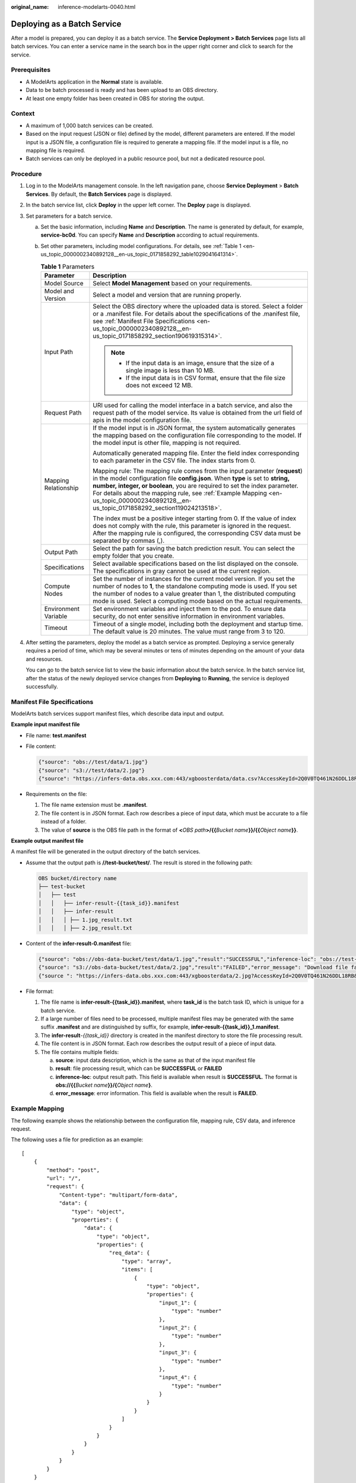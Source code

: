 :original_name: inference-modelarts-0040.html

.. _inference-modelarts-0040:

Deploying as a Batch Service
============================

After a model is prepared, you can deploy it as a batch service. The **Service Deployment > Batch Services** page lists all batch services. You can enter a service name in the search box in the upper right corner and click |image1| to search for the service.

Prerequisites
-------------

-  A ModelArts application in the **Normal** state is available.
-  Data to be batch processed is ready and has been upload to an OBS directory.
-  At least one empty folder has been created in OBS for storing the output.

Context
-------

-  A maximum of 1,000 batch services can be created.
-  Based on the input request (JSON or file) defined by the model, different parameters are entered. If the model input is a JSON file, a configuration file is required to generate a mapping file. If the model input is a file, no mapping file is required.
-  Batch services can only be deployed in a public resource pool, but not a dedicated resource pool.

Procedure
---------

#. Log in to the ModelArts management console. In the left navigation pane, choose **Service Deployment** > **Batch Services**. By default, the **Batch Services** page is displayed.

#. In the batch service list, click **Deploy** in the upper left corner. The **Deploy** page is displayed.

#. Set parameters for a batch service.

   a. Set the basic information, including **Name** and **Description**. The name is generated by default, for example, **service-bc0d**. You can specify **Name** and **Description** according to actual requirements.

   b. Set other parameters, including model configurations. For details, see :ref:`Table 1 <en-us_topic_0000002340892128__en-us_topic_0171858292_table1029041641314>`.

      .. _en-us_topic_0000002340892128__en-us_topic_0171858292_table1029041641314:

      .. table:: **Table 1** Parameters

         +-----------------------------------+---------------------------------------------------------------------------------------------------------------------------------------------------------------------------------------------------------------------------------------------------------------------------------------------------------------------------------------------------------------------------------------+
         | Parameter                         | Description                                                                                                                                                                                                                                                                                                                                                                           |
         +===================================+=======================================================================================================================================================================================================================================================================================================================================================================================+
         | Model Source                      | Select **Model Management** based on your requirements.                                                                                                                                                                                                                                                                                                                               |
         +-----------------------------------+---------------------------------------------------------------------------------------------------------------------------------------------------------------------------------------------------------------------------------------------------------------------------------------------------------------------------------------------------------------------------------------+
         | Model and Version                 | Select a model and version that are running properly.                                                                                                                                                                                                                                                                                                                                 |
         +-----------------------------------+---------------------------------------------------------------------------------------------------------------------------------------------------------------------------------------------------------------------------------------------------------------------------------------------------------------------------------------------------------------------------------------+
         | Input Path                        | Select the OBS directory where the uploaded data is stored. Select a folder or a .manifest file. For details about the specifications of the .manifest file, see :ref:`Manifest File Specifications <en-us_topic_0000002340892128__en-us_topic_0171858292_section190619315314>`.                                                                                                      |
         |                                   |                                                                                                                                                                                                                                                                                                                                                                                       |
         |                                   | .. note::                                                                                                                                                                                                                                                                                                                                                                             |
         |                                   |                                                                                                                                                                                                                                                                                                                                                                                       |
         |                                   |    -  If the input data is an image, ensure that the size of a single image is less than 10 MB.                                                                                                                                                                                                                                                                                       |
         |                                   |    -  If the input data is in CSV format, ensure that the file size does not exceed 12 MB.                                                                                                                                                                                                                                                                                            |
         +-----------------------------------+---------------------------------------------------------------------------------------------------------------------------------------------------------------------------------------------------------------------------------------------------------------------------------------------------------------------------------------------------------------------------------------+
         | Request Path                      | URI used for calling the model interface in a batch service, and also the request path of the model service. Its value is obtained from the url field of apis in the model configuration file.                                                                                                                                                                                        |
         +-----------------------------------+---------------------------------------------------------------------------------------------------------------------------------------------------------------------------------------------------------------------------------------------------------------------------------------------------------------------------------------------------------------------------------------+
         | Mapping Relationship              | If the model input is in JSON format, the system automatically generates the mapping based on the configuration file corresponding to the model. If the model input is other file, mapping is not required.                                                                                                                                                                           |
         |                                   |                                                                                                                                                                                                                                                                                                                                                                                       |
         |                                   | Automatically generated mapping file. Enter the field index corresponding to each parameter in the CSV file. The index starts from 0.                                                                                                                                                                                                                                                 |
         |                                   |                                                                                                                                                                                                                                                                                                                                                                                       |
         |                                   | Mapping rule: The mapping rule comes from the input parameter (**request**) in the model configuration file **config.json**. When **type** is set to **string, number, integer, or boolean**, you are required to set the index parameter. For details about the mapping rule, see :ref:`Example Mapping <en-us_topic_0000002340892128__en-us_topic_0171858292_section119024213518>`. |
         |                                   |                                                                                                                                                                                                                                                                                                                                                                                       |
         |                                   | The index must be a positive integer starting from 0. If the value of index does not comply with the rule, this parameter is ignored in the request. After the mapping rule is configured, the corresponding CSV data must be separated by commas (,).                                                                                                                                |
         +-----------------------------------+---------------------------------------------------------------------------------------------------------------------------------------------------------------------------------------------------------------------------------------------------------------------------------------------------------------------------------------------------------------------------------------+
         | Output Path                       | Select the path for saving the batch prediction result. You can select the empty folder that you create.                                                                                                                                                                                                                                                                              |
         +-----------------------------------+---------------------------------------------------------------------------------------------------------------------------------------------------------------------------------------------------------------------------------------------------------------------------------------------------------------------------------------------------------------------------------------+
         | Specifications                    | Select available specifications based on the list displayed on the console. The specifications in gray cannot be used at the current region.                                                                                                                                                                                                                                          |
         +-----------------------------------+---------------------------------------------------------------------------------------------------------------------------------------------------------------------------------------------------------------------------------------------------------------------------------------------------------------------------------------------------------------------------------------+
         | Compute Nodes                     | Set the number of instances for the current model version. If you set the number of nodes to **1**, the standalone computing mode is used. If you set the number of nodes to a value greater than 1, the distributed computing mode is used. Select a computing mode based on the actual requirements.                                                                                |
         +-----------------------------------+---------------------------------------------------------------------------------------------------------------------------------------------------------------------------------------------------------------------------------------------------------------------------------------------------------------------------------------------------------------------------------------+
         | Environment Variable              | Set environment variables and inject them to the pod. To ensure data security, do not enter sensitive information in environment variables.                                                                                                                                                                                                                                           |
         +-----------------------------------+---------------------------------------------------------------------------------------------------------------------------------------------------------------------------------------------------------------------------------------------------------------------------------------------------------------------------------------------------------------------------------------+
         | Timeout                           | Timeout of a single model, including both the deployment and startup time. The default value is 20 minutes. The value must range from 3 to 120.                                                                                                                                                                                                                                       |
         +-----------------------------------+---------------------------------------------------------------------------------------------------------------------------------------------------------------------------------------------------------------------------------------------------------------------------------------------------------------------------------------------------------------------------------------+

#. After setting the parameters, deploy the model as a batch service as prompted. Deploying a service generally requires a period of time, which may be several minutes or tens of minutes depending on the amount of your data and resources.

   You can go to the batch service list to view the basic information about the batch service. In the batch service list, after the status of the newly deployed service changes from **Deploying** to **Running**, the service is deployed successfully.

.. _en-us_topic_0000002340892128__en-us_topic_0171858292_section190619315314:

Manifest File Specifications
----------------------------

ModelArts batch services support manifest files, which describe data input and output.

**Example input manifest file**

-  File name: **test.manifest**

-  File content:

   .. code-block::

      {"source": "obs://test/data/1.jpg"}
      {"source": "s3://test/data/2.jpg"}
      {"source": "https://infers-data.obs.xxx.com:443/xgboosterdata/data.csv?AccessKeyId=2Q0V0TQ461N26DDL18RB&Expires=1550611914&Signature=wZBttZj5QZrReDhz1uDzwve8GpY%3D&x-obs-security-token=gQpzb3V0aGNoaW5hixvY8V9a1SnsxmGoHYmB1SArYMyqnQT-ZaMSxHvl68kKLAy5feYvLDM..."}

-  Requirements on the file:

   #. The file name extension must be **.manifest**.
   #. The file content is in JSON format. Each row describes a piece of input data, which must be accurate to a file instead of a folder.
   #. The value of **source** is the OBS file path in the format of **<**\ *OBS path*\ **>/{{**\ *Bucket name*\ **}}/{{**\ *Object name*\ **}}**.

**Example output manifest file**

A manifest file will be generated in the output directory of the batch services.

-  Assume that the output path is **//test-bucket/test/**. The result is stored in the following path:

   .. code-block::

      OBS bucket/directory name
      ├── test-bucket
      │   ├── test
      │   │   ├── infer-result-{{task_id}}.manifest
      │   │   ├── infer-result
      │   │   │ ├── 1.jpg_result.txt
      │   │   │ ├── 2.jpg_result.txt

-  Content of the **infer-result-0.manifest** file:

   .. code-block::

      {"source": "obs://obs-data-bucket/test/data/1.jpg","result":"SUCCESSFUL","inference-loc": "obs://test-bucket/test/infer-result/1.jpg_result.txt"}
      {"source": "s3://obs-data-bucket/test/data/2.jpg","result":"FAILED","error_message": "Download file failed."}
      {"source ": "https://infers-data.obs.xxx.com:443/xgboosterdata/2.jpg?AccessKeyId=2Q0V0TQ461N26DDL18RB&Expires=1550611914&Signature=wZBttZj5QZrReDhz1uDzwve8GpY%3D&x-obs-security-token=gQpzb3V0aGNoaW5hixvY8V9a1SnsxmGoHYmB1SArYMyqnQT-ZaMSxHvl68kKLAy5feYvLDMNZWxzhBZ6Q-3HcoZMh9gISwQOVBwm4ZytB_m8sg1fL6isU7T3CnoL9jmvDGgT9VBC7dC1EyfSJrUcqfB_N0ykCsfrA1Tt_IQYZFDu_HyqVk-GunUcTVdDfWlCV3TrYcpmznZjliAnYUO89kAwCYGeRZsCsC0ePu4PHMsBvYV9gWmN9AUZIDn1sfRL4voBpwQnp6tnAgHW49y5a6hP2hCAoQ-95SpUriJ434QlymoeKfTHVMKOeZxZea-JxOvevOCGI5CcGehEJaz48sgH81UiHzl21zocNB_hpPfus2jY6KPglEJxMv6Kwmro-ZBXWuSJUDOnSYXI-3ciYjg9-h10b8W3sW1mOTFCWNGoWsd74it7l_5-7UUhoIeyPByO_REwkur2FOJsuMpGlRaPyglZxXm_jfdLFXobYtzZhbul4yWXga6oxTOkfcwykTOYH0NPoPRt5MYGYweOXXxFs3d5w2rd0y7p0QYhyTzIkk5CIz7FlWNapFISL7zdhsl8RfchTqESq94KgkeqatSF_iIvnYMW2r8P8x2k_eb6NJ7U_q5ztMbO9oWEcfr0D2f7n7Bl_nb2HIB_H9tjzKvqwngaimYhBbMRPfibvttW86GiwVP8vrC27FOn39Be9z2hSfJ_8pHej0yMlyNqZ481FQ5vWT_vFV3JHM-7I1ZB0_hIdaHfItm-J69cTfHSEOzt7DGaMIES1o7U3w%3D%3D","result":"SUCCESSFUL","inference-loc": "obs://test-bucket/test/infer-result/2.jpg_result.txt"}

-  File format:

   #. The file name is **infer-result-{{task_id}}.manifest**, where **task_id** is the batch task ID, which is unique for a batch service.
   #. If a large number of files need to be processed, multiple manifest files may be generated with the same suffix **.manifest** and are distinguished by suffix, for example, **infer-result-{{task_id}}_1.manifest**.
   #. The **infer-result**\ *-{{task_id}}* directory is created in the manifest directory to store the file processing result.
   #. The file content is in JSON format. Each row describes the output result of a piece of input data.
   #. The file contains multiple fields:

      a. **source**: input data description, which is the same as that of the input manifest file
      b. **result**: file processing result, which can be **SUCCESSFUL** or **FAILED**
      c. **inference-loc**: output result path. This field is available when result is **SUCCESSFUL**. The format is **obs://{{**\ *Bucket name*\ **}}/{**\ *Object name*\ **}**.
      d. **error_message**: error information. This field is available when the result is **FAILED**.

.. _en-us_topic_0000002340892128__en-us_topic_0171858292_section119024213518:

Example Mapping
---------------

The following example shows the relationship between the configuration file, mapping rule, CSV data, and inference request.

The following uses a file for prediction as an example:

::

   [
       {
           "method": "post",
           "url": "/",
           "request": {
               "Content-type": "multipart/form-data",
               "data": {
                   "type": "object",
                   "properties": {
                       "data": {
                           "type": "object",
                           "properties": {
                               "req_data": {
                                   "type": "array",
                                   "items": [
                                       {
                                           "type": "object",
                                           "properties": {
                                               "input_1": {
                                                   "type": "number"
                                               },
                                               "input_2": {
                                                   "type": "number"
                                               },
                                               "input_3": {
                                                   "type": "number"
                                               },
                                               "input_4": {
                                                   "type": "number"
                                               }
                                           }
                                       }
                                   ]
                               }
                           }
                       }
                   }
               }
           }
       }
   ]

The ModelArts management console automatically resolves the mapping relationship from the configuration file as shown below. When calling a ModelArts API, configure the mapping by following the rule.

.. code-block::

   {
       "type": "object",
       "properties": {
           "data": {
               "type": "object",
               "properties": {
                   "req_data": {
                       "type": "array",
                       "items": [
                           {
                               "type": "object",
                               "properties": {
                                   "input_1": {
                                       "type": "number",
                                       "index": 0
                                   },
                                   "input_2": {
                                       "type": "number",
                                       "index": 1
                                   },
                                   "input_3": {
                                       "type": "number",
                                       "index": 2
                                   },
                                   "input_4": {
                                       "type": "number",
                                       "index": 3
                                   }
                               }
                           }
                       ]
                   }
               }
           }
       }
   }

Multiple pieces of CSV data for inference are separated by commas (,) The following shows an example:

.. code-block::

   5.1,3.5,1.4,0.2
   4.9,3.0,1.4,0.2
   4.7,3.2,1.3,0.2

Depending on the defined mapping relationship, the inference request is shown below, whose format is similar to that for real-time services.

.. code-block::

   {
       "data": {
           "req_data": [{
               "input_1": 5.1,
               "input_2": 3.5,
               "input_3": 1.4,
               "input_4": 0.2
           }]
       }
   }

.. |image1| image:: /_static/images/en-us_image_0000002340892276.png
